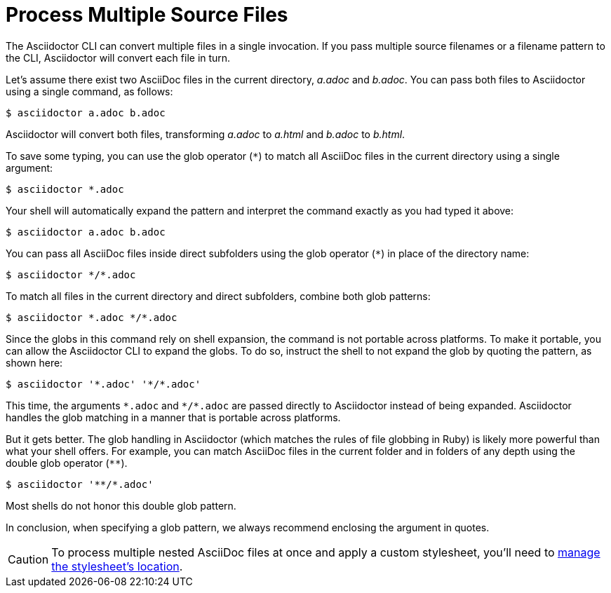 = Process Multiple Source Files

The Asciidoctor CLI can convert multiple files in a single invocation.
If you pass multiple source filenames or a filename pattern to the CLI, Asciidoctor will convert each file in turn.

Let's assume there exist two AsciiDoc files in the current directory, [.path]_a.adoc_ and [.path]_b.adoc_.
You can pass both files to Asciidoctor using a single command, as follows:

 $ asciidoctor a.adoc b.adoc

Asciidoctor will convert both files, transforming [.path]_a.adoc_ to [.path]_a.html_ and [.path]_b.adoc_ to [.path]_b.html_.

To save some typing, you can use the glob operator (`+*+`) to match all AsciiDoc files in the current directory using a single argument:

 $ asciidoctor *.adoc

Your shell will automatically expand the pattern and interpret the command exactly as you had typed it above:

 $ asciidoctor a.adoc b.adoc

You can pass all AsciiDoc files inside direct subfolders using the glob operator (`+*+`) in place of the directory name:

 $ asciidoctor */*.adoc

To match all files in the current directory and direct subfolders, combine both glob patterns:

 $ asciidoctor *.adoc */*.adoc

Since the globs in this command rely on shell expansion, the command is not portable across platforms.
To make it portable, you can allow the Asciidoctor CLI to expand the globs.
To do so, instruct the shell to not expand the glob by quoting the pattern, as shown here:

 $ asciidoctor '*.adoc' '*/*.adoc'

This time, the arguments `+*.adoc+` and `+*/*.adoc+` are passed directly to Asciidoctor instead of being expanded.
Asciidoctor handles the glob matching in a manner that is portable across platforms.

But it gets better.
The glob handling in Asciidoctor (which matches the rules of file globbing in Ruby) is likely more powerful than what your shell offers.
For example, you can match AsciiDoc files in the current folder and in folders of any depth using the double glob operator (`+**+`).

 $ asciidoctor '**/*.adoc'

Most shells do not honor this double glob pattern.

In conclusion, when specifying a glob pattern, we always recommend enclosing the argument in quotes.

CAUTION: To process multiple nested AsciiDoc files at once and apply a custom stylesheet, you'll need to xref:html-backend:custom-stylesheets.adoc#style-nested[manage the stylesheet's location].
